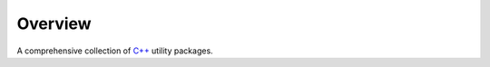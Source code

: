 Overview
========

|build_status_badge|_

A comprehensive collection of `C++`_ utility packages.

.. |build_status_badge| image:: https://img.shields.io/github/actions/workflow/status/threeal/cpp/build.yml?branch=main
.. _build_status_badge: https://github.com/threeal/cpp/actions/workflows/build.yml

.. _C++: https://isocpp.org
